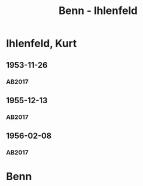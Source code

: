 #+STARTUP: content
#+STARTUP: showall
 #+STARTUP: showeverything
#+TITLE: Benn - Ihlenfeld

* Ihlenfeld, Kurt
:PROPERTIES:
:EMPF:     1
:FROM: Benn
:TO: Ihlenfeld, Kurt
:GEB: 1901
:TOD: 1972
:END:      
** 1953-11-26
   :PROPERTIES:
   :CUSTOM_ID: ih1953-11-26
   :TRAD: AdK/Ihlenfeld
   :ORT: Berlin
   :END:
*** AB2017
    :PROPERTIES:
    :NR:       236
    :S:        280-81
    :AUSL:     
    :FAKS:     
    :S_KOM:    555-56
    :VORL:     
    :END:

** 1955-12-13
   :PROPERTIES:
   :CUSTOM_ID: ih1955-12-13
   :TRAD: AdK/Ihlenfeld
   :ORT: Berlin
   :END:
*** AB2017
    :PROPERTIES:
    :NR:       276
    :S:        316
    :AUSL:     
    :FAKS:     
    :S_KOM:    584-85
    :VORL:     
    :END:
** 1956-02-08
   :PROPERTIES:
   :CUSTOM_ID: ih1956-02-08
   :TRAD: AdK/Ihlenfeld
   :ORT: Berlin
   :END:
*** AB2017
    :PROPERTIES:
    :NR:       282
    :S:        322-23
    :AUSL:     
    :FAKS:     
    :S_KOM:    589-90
    :VORL:     
    :END:
* Benn
:PROPERTIES:
:FROM: Ihlenfeld, Kurt
:TO: Benn
:END:

